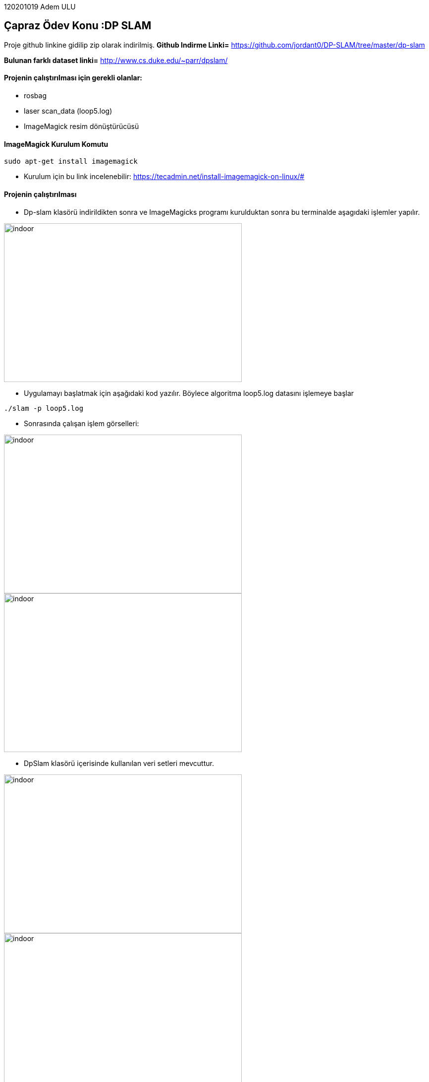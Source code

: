 :imagesdir: Resimler

120201019 Adem ULU

== Çapraz Ödev Konu :DP SLAM

Proje github linkine gidilip zip olarak indirilmiş.
*Github Indirme Linki=* https://github.com/jordant0/DP-SLAM/tree/master/dp-slam 

*Bulunan farklı dataset linki=* http://www.cs.duke.edu/~parr/dpslam/

==== Projenin çalıştırılması için gerekli olanlar:

* rosbag
* laser scan_data (loop5.log)
* ImageMagick resim dönüştürücüsü

==== ImageMagick Kurulum Komutu

[source,java]
----
sudo apt-get install imagemagick
----

* Kurulum için bu link incelenebilir: https://tecadmin.net/install-imagemagick-on-linux/#

==== Projenin çalıştırılması

* Dp-slam klasörü indirildikten sonra ve ImageMagicks programı kurulduktan sonra bu terminalde aşagıdaki işlemler yapılır.


image::dpslam1.PNG[indoor,480,320,align="center"]


* Uygulamayı başlatmak için aşağıdaki kod yazılır. Böylece algoritma loop5.log datasını işlemeye başlar

[source,java]
----
./slam -p loop5.log 
----

* Sonrasında çalışan işlem görselleri:

image::dpslam2.PNG[indoor,480,320,align="center"]

image::dpslam3.PNG[indoor,480,320,align="center"]

* DpSlam klasörü içerisinde kullanılan veri setleri mevcuttur.

image::data1.PNG[indoor,480,320,align="center"]

image::data2.PNG[indoor,480,320,align="center"]

* Data işlendikçe harita görselleri oluşmaya başlar.Haritaların tümü ve ve tüm sonuçlar yine aynı klasör içerisinde mevcuttur.

image::sonuc.PNG[indoor,480,320,align="center"]

* Son adımda oluşan haritalardan bir kaçı böyledir:

image::haritalar.PNG[indoor,640,480,align="center"]
